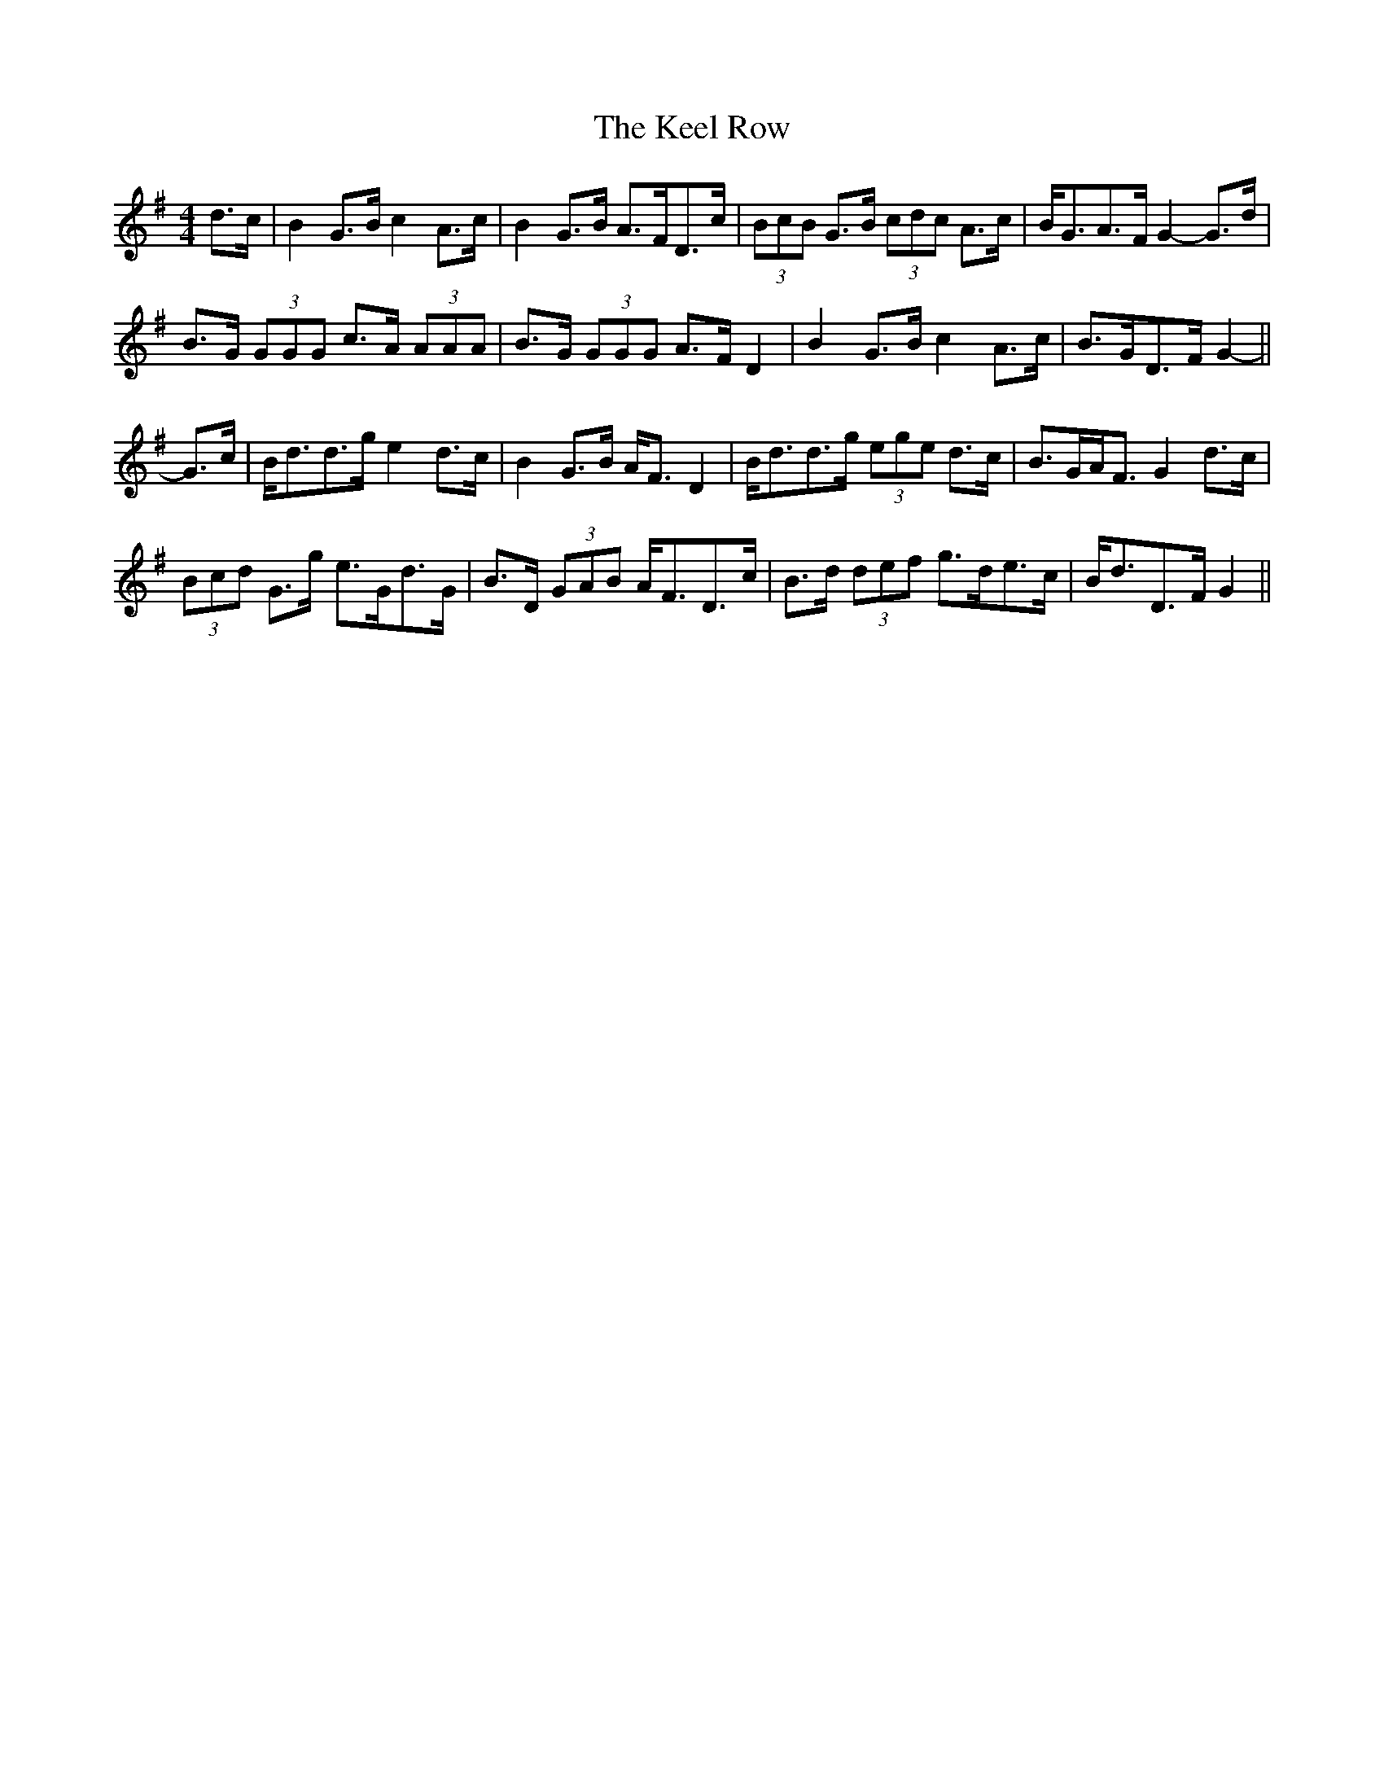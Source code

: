 X: 21237
T: Keel Row, The
R: strathspey
M: 4/4
K: Gmajor
d>c|B2 G>B c2 A>c|B2 G>B A>FD>c|(3BcB G>B (3cdc A>c|B<GA>F G2- G>d|
B>G (3GGG c>A (3AAA|B>G (3GGG A>F D2|B2 G>B c2 A>c|B>GD>F G2-||
G>c|B<dd>g e2 d>c|B2 G>B A<F D2|B<dd>g (3ege d>c|B>GA<F G2 d>c|
(3Bcd G>g e>Gd>G|B>D (3GAB A<FD>c|B>d (3def g>de>c|B<dD>F G2||

